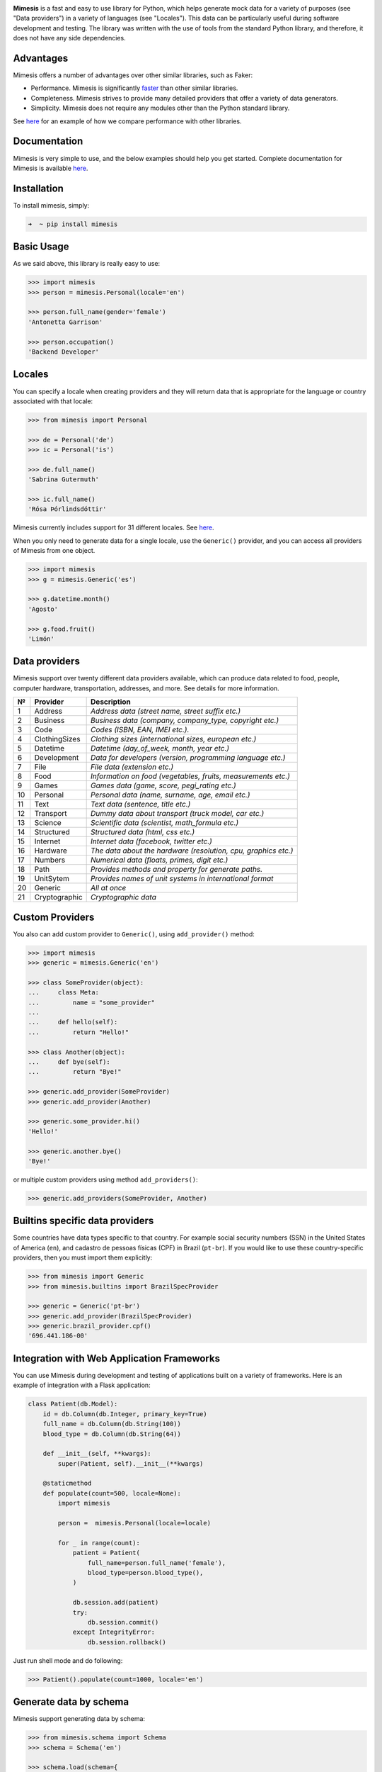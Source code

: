 .. image:: https://raw.githubusercontent.com/lk-geimfari/mimesis/master/media/logo.png
    :target: https://github.com/lk-geimfari/mimesis


**Mimesis** is a fast and easy to use library for Python, which helps
generate mock data for a variety of purposes (see "Data providers")
in a variety of languages (see "Locales"). This data can be particularly useful during software development and testing.
The library was written with the use of tools from the standard Python library, and therefore, it does not have any side dependencies.

|Build Status| |Build status on Windows| |codecov| |PyPI version|
|Python|

Advantages
----------

Mimesis offers a number of advantages over other similar libraries, such
as Faker:

-  Performance. Mimesis is significantly
   `faster <http://i.imgur.com/pCo6yPA.png>`__ than other similar
   libraries.
-  Completeness. Mimesis strives to provide many detailed providers that
   offer a variety of data generators.
-  Simplicity. Mimesis does not require any modules other than the
   Python standard library.

See
`here <https://gist.github.com/lk-geimfari/461ce92fd32379d7b73c9e12164a9154>`__
for an example of how we compare performance with other libraries.

Documentation
-------------

Mimesis is very simple to use, and the below examples should help you
get started. Complete documentation for Mimesis is available
`here <http://mimesis.readthedocs.io/>`__.

Installation
------------

To install mimesis, simply:

.. code:: zsh

    ➜  ~ pip install mimesis

Basic Usage
-----------

As we said above, this library is really easy to use:

.. code:: python

    >>> import mimesis
    >>> person = mimesis.Personal(locale='en')

    >>> person.full_name(gender='female')
    'Antonetta Garrison'

    >>> person.occupation()
    'Backend Developer'

Locales
-------

You can specify a locale when creating providers and they will return
data that is appropriate for the language or country associated with
that locale:

.. code:: python

    >>> from mimesis import Personal

    >>> de = Personal('de')
    >>> ic = Personal('is')

    >>> de.full_name()
    'Sabrina Gutermuth'

    >>> ic.full_name()
    'Rósa Þórlindsdóttir'

Mimesis currently includes support for 31 different locales. See `here`_.

.. _here: https://github.com/lk-geimfari/mimesis#locales

When you only need to generate data for a single locale, use the
``Generic()`` provider, and you can access all providers of Mimesis from
one object.

.. code:: python

    >>> import mimesis
    >>> g = mimesis.Generic('es')

    >>> g.datetime.month()
    'Agosto'

    >>> g.food.fruit()
    'Limón'

Data providers
--------------

Mimesis support over twenty different data providers available, which
can produce data related to food, people, computer hardware,
transportation, addresses, and more. See details for more information.

+------+-----------------+------------------------------------------------------------------+
| №    | Provider        | Description                                                      |
+======+=================+==================================================================+
| 1    | Address         | *Address data (street name, street suffix etc.)*                 |
+------+-----------------+------------------------------------------------------------------+
| 2    | Business        | *Business data (company, company\_type, copyright etc.)*         |
+------+-----------------+------------------------------------------------------------------+
| 3    | Code            | *Codes (ISBN, EAN, IMEI etc.).*                                  |
+------+-----------------+------------------------------------------------------------------+
| 4    | ClothingSizes   | *Clothing sizes (international sizes, european etc.)*            |
+------+-----------------+------------------------------------------------------------------+
| 5    | Datetime        | *Datetime (day\_of\_week, month, year etc.)*                     |
+------+-----------------+------------------------------------------------------------------+
| 6    | Development     | *Data for developers (version, programming language etc.)*       |
+------+-----------------+------------------------------------------------------------------+
| 7    | File            | *File data (extension etc.)*                                     |
+------+-----------------+------------------------------------------------------------------+
| 8    | Food            | *Information on food (vegetables, fruits, measurements etc.)*    |
+------+-----------------+------------------------------------------------------------------+
| 9    | Games           | *Games data (game, score, pegi\_rating etc.)*                    |
+------+-----------------+------------------------------------------------------------------+
| 10   | Personal        | *Personal data (name, surname, age, email etc.)*                 |
+------+-----------------+------------------------------------------------------------------+
| 11   | Text            | *Text data (sentence, title etc.)*                               |
+------+-----------------+------------------------------------------------------------------+
| 12   | Transport       | *Dummy data about transport (truck model, car etc.)*             |
+------+-----------------+------------------------------------------------------------------+
| 13   | Science         | *Scientific data (scientist, math\_formula etc.)*                |
+------+-----------------+------------------------------------------------------------------+
| 14   | Structured      | *Structured data (html, css etc.)*                               |
+------+-----------------+------------------------------------------------------------------+
| 15   | Internet        | *Internet data (facebook, twitter etc.)*                         |
+------+-----------------+------------------------------------------------------------------+
| 16   | Hardware        | *The data about the hardware (resolution, cpu, graphics etc.)*   |
+------+-----------------+------------------------------------------------------------------+
| 17   | Numbers         | *Numerical data (floats, primes, digit etc.)*                    |
+------+-----------------+------------------------------------------------------------------+
| 18   | Path            | *Provides methods and property for generate paths.*              |
+------+-----------------+------------------------------------------------------------------+
| 19   | UnitSytem       | *Provides names of unit systems in international format*         |
+------+-----------------+------------------------------------------------------------------+
| 20   | Generic         | *All at once*                                                    |
+------+-----------------+------------------------------------------------------------------+
| 21   | Cryptographic   | *Cryptographic data*                                             |
+------+-----------------+------------------------------------------------------------------+


Custom Providers
----------------

You also can add custom provider to ``Generic()``, using
``add_provider()`` method:

.. code:: python

    >>> import mimesis
    >>> generic = mimesis.Generic('en')

    >>> class SomeProvider(object):
    ...     class Meta:
    ...         name = "some_provider"
    ...
    ...     def hello(self):
    ...         return "Hello!"

    >>> class Another(object):
    ...     def bye(self):
    ...         return "Bye!"

    >>> generic.add_provider(SomeProvider)
    >>> generic.add_provider(Another)

    >>> generic.some_provider.hi()
    'Hello!'

    >>> generic.another.bye()
    'Bye!'

or multiple custom providers using method ``add_providers()``:

.. code:: python

    >>> generic.add_providers(SomeProvider, Another)

Builtins specific data providers
--------------------------------

Some countries have data types specific to that country. For example
social security numbers (SSN) in the United States of America (``en``),
and cadastro de pessoas físicas (CPF) in Brazil (``pt-br``). If you
would like to use these country-specific providers, then you must import
them explicitly:

.. code:: python

    >>> from mimesis import Generic
    >>> from mimesis.builtins import BrazilSpecProvider

    >>> generic = Generic('pt-br')
    >>> generic.add_provider(BrazilSpecProvider)
    >>> generic.brazil_provider.cpf()
    '696.441.186-00'

Integration with Web Application Frameworks
-------------------------------------------

You can use Mimesis during development and testing of applications built
on a variety of frameworks. Here is an example of integration with a
Flask application:

.. code:: python

    class Patient(db.Model):
        id = db.Column(db.Integer, primary_key=True)
        full_name = db.Column(db.String(100))
        blood_type = db.Column(db.String(64))

        def __init__(self, **kwargs):
            super(Patient, self).__init__(**kwargs)

        @staticmethod
        def populate(count=500, locale=None):
            import mimesis

            person =  mimesis.Personal(locale=locale)

            for _ in range(count):
                patient = Patient(
                    full_name=person.full_name('female'),
                    blood_type=person.blood_type(),
                )

                db.session.add(patient)
                try:
                    db.session.commit()
                except IntegrityError:
                    db.session.rollback()

Just run shell mode and do following:

.. code:: python

    >>> Patient().populate(count=1000, locale='en')

Generate data by schema
-----------------------

Mimesis support generating data by schema:

.. code:: python

    >>> from mimesis.schema import Schema
    >>> schema = Schema('en')

    >>> schema.load(schema={
    ...     "id": "cryptographic.uuid",
    ...     "name": "text.word",
    ...     "version": "development.version",
    ...     "owner": {
    ...         "email": "personal.email",
    ...         "token": "cryptographic.token",
    ...         "creator": "personal.full_name"
    ...     }
    ... }).create(iterations=2)

    >>> # or you can load data from json file:
    >>> schema.load(path='schema.json').create(iterations=2)

Result:

::

    [
      {
        "id": "790cce21-5f75-2652-2ee2-f9d90a26c43d",
        "name": "container",
        "owner": {
          "email": "anjelica8481@outlook.com",
          "token": "0bf924125640c46aad2a860f40ec4b7f33a516c497957abd70375c548ed56978",
          "creator": "Ileen Ellis"
        },
        "version": "4.11.6"
      },
      ...
    ]

Decorators
----------

If your locale belongs to the family of Cyrillic languages, but you need
latinized locale-specific data, then you can use special decorator which
help you romanize your data. At this moment it's works only for Russian
and Ukrainian:

.. code:: python

    >>> from mimesis.decorators import romanized

    >>> @romanized('ru')
    ... def russian_name():
    ...     return 'Вероника Денисова'

    >>> russian_name()
    'Veronika Denisova'

Disclaimer
----------

The authors assume no responsibility for how you use this library data
generated by it. This library is designed only for developers with good
intentions. Do not use the data generated with Mimesis for illegal
purposes.

Contributing
------------

Your contributions are always welcome! Please take a look at the
`contribution <https://github.com/lk-geimfari/mimesis/blob/master/CONTRIBUTING.md>`__
guidelines first.
`Here <https://github.com/lk-geimfari/mimesis/blob/master/CONTRIBUTORS.md>`__
you can look at list of our contributors.

License
-------

Mimesis is licensed under the MIT License. See
`LICENSE <https://github.com/lk-geimfari/mimesis/blob/master/LICENSE>`__
for more information.

.. |Build Status| image:: https://travis-ci.org/lk-geimfari/mimesis.svg?branch=master
   :target: https://travis-ci.org/lk-geimfari/mimesis
.. |Build status on Windows| image:: https://ci.appveyor.com/api/projects/status/chj8huslvn6vde18?svg=true
   :target: https://ci.appveyor.com/project/lk-geimfari/mimesis
.. |codecov| image:: https://codecov.io/gh/lk-geimfari/mimesis/branch/master/graph/badge.svg
   :target: https://codecov.io/gh/lk-geimfari/mimesis
.. |PyPI version| image:: https://badge.fury.io/py/mimesis.svg
   :target: https://badge.fury.io/py/mimesis
.. |Python| image:: https://img.shields.io/badge/python-3.3%5E-brightgreen.svg
   :target: https://badge.fury.io/py/mimesis


Author
------

`Likid Geimfari <https://github.com/lk-geimfari>`_ (likid.geimfari@gmail.com)
